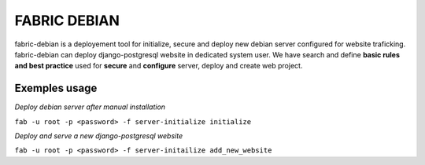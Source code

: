 FABRIC DEBIAN
=============

fabric-debian is a deployement tool for initialize, secure and deploy new debian server configured for website traficking. 
fabric-debian can deploy django-postgresql website in dedicated system user.
We have search and define **basic rules and best practice** used for **secure** and **configure** server, deploy and create web project.


Exemples usage
--------------
*Deploy debian server after manual installation*

``fab -u root -p <password> -f server-initialize initialize``

*Deploy and serve a new django-postgresql website*

``fab -u root -p <password> -f server-initailize add_new_website``
